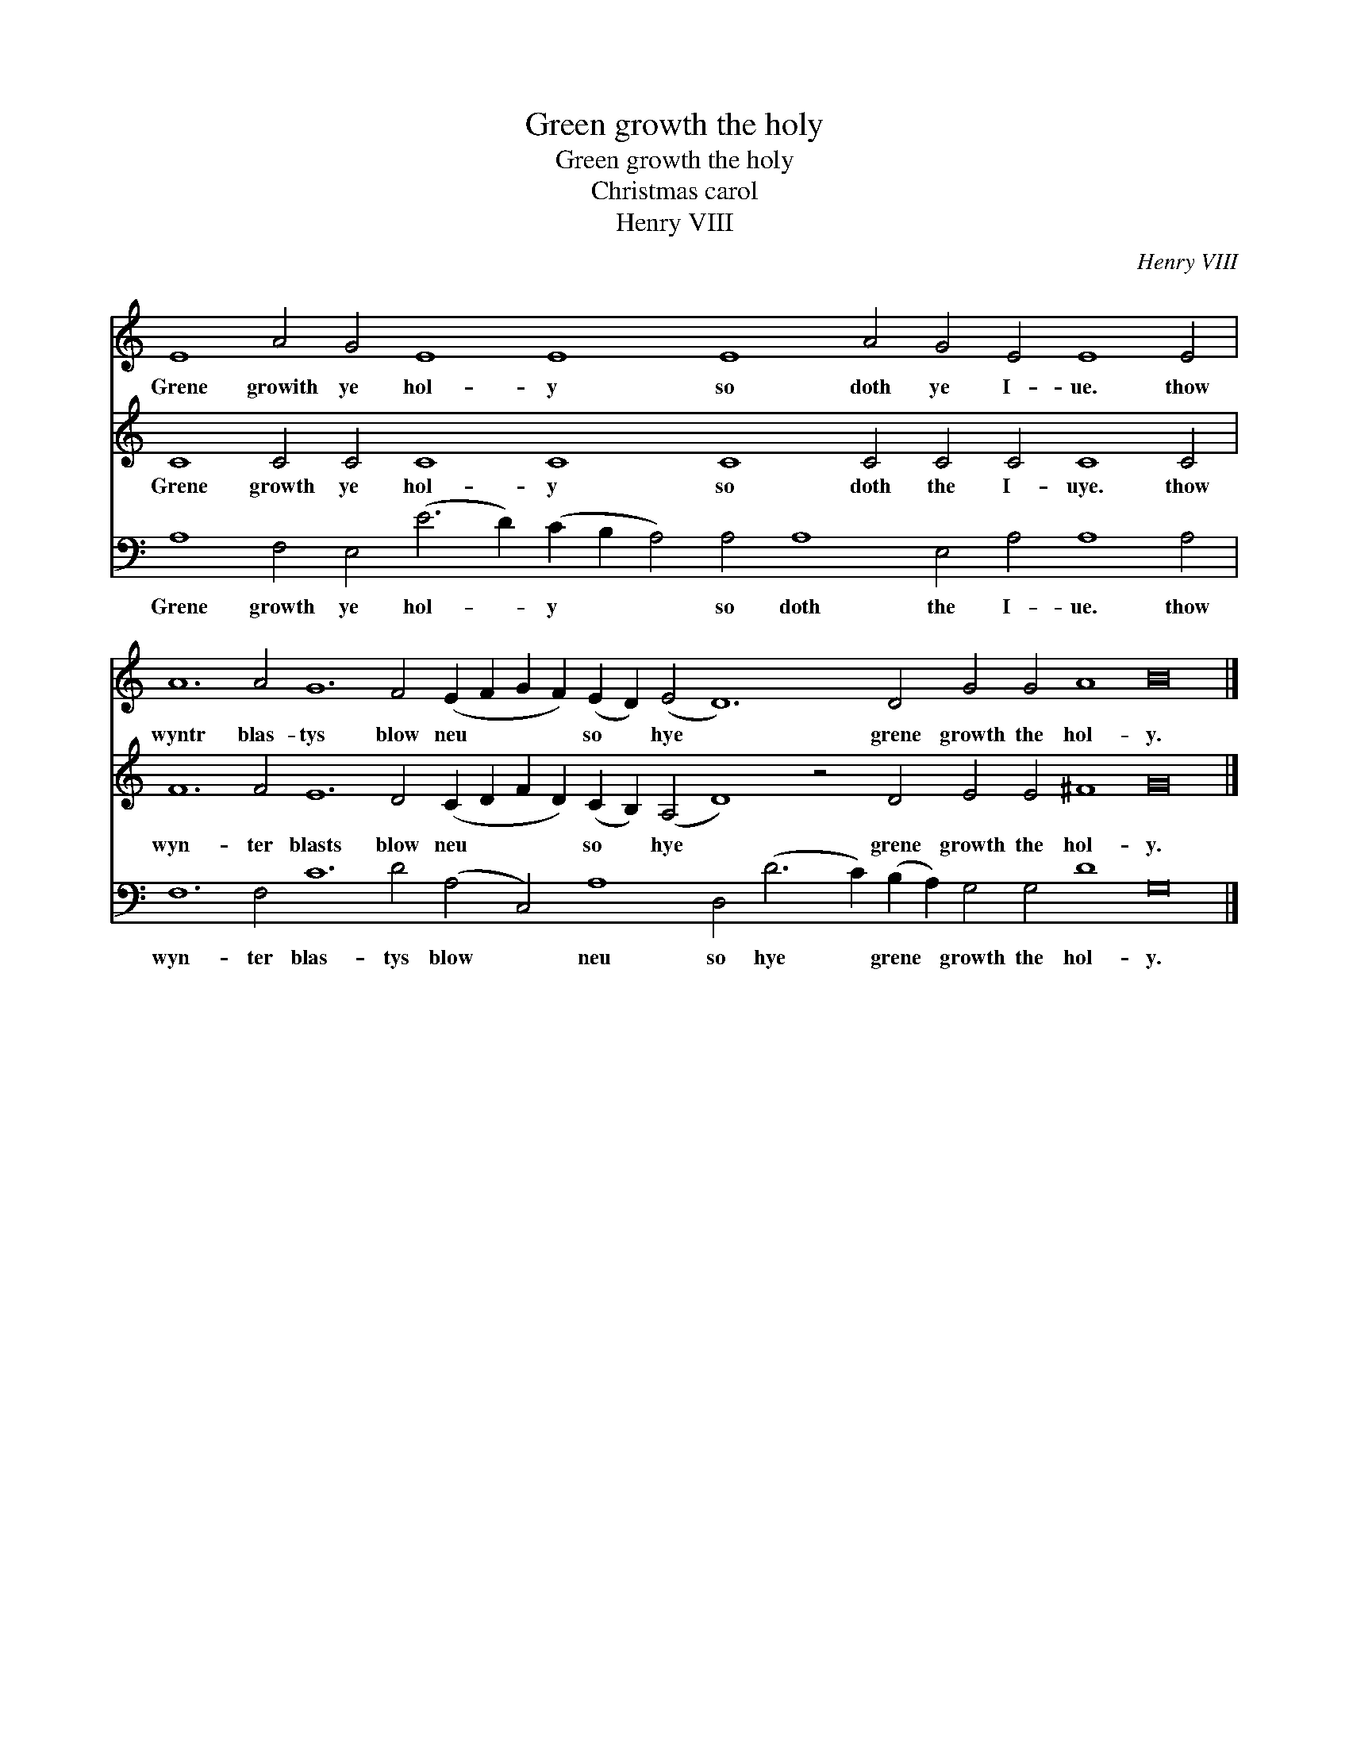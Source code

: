 X:1
T:Green growth the holy
T:Green growth the holy
T:Christmas carol
T:Henry VIII
C:Henry VIII
%%score 1 2 3
L:1/8
M:none
K:C
V:1 treble 
V:2 treble 
V:3 bass 
V:1
 E8 A4 G4 E8 E8 E8 A4 G4 E4 E8 E4 | A12 A4 G12 F4 (E2 F2 G2 F2) (E2 D2) (E4 D12) D4 G4 G4 A8 B16 |] %2
w: Grene growith ye hol- y so doth ye I- ue. thow|wyntr blas- tys blow neu * * * so * hye * grene growth the hol- y.|
V:2
 C8 C4 C4 C8 C8 C8 C4 C4 C4 C8 C4 | %1
w: Grene growth ye hol- y so doth the I- uye. thow|
 F12 F4 E12 D4 (C2 D2 F2 D2) (C2 B,2) (A,4 D8) z4 D4 E4 E4 ^F8 G16 |] %2
w: wyn- ter blasts blow neu * * * so * hye * grene growth the hol- y.|
V:3
 A,8 F,4 E,4 (E6 D2) (C2 B,2 A,4) A,4 A,8 E,4 A,4 A,8 A,4 | %1
w: Grene growth ye hol- * y * * so doth the I- ue. thow|
 F,12 F,4 C12 D4 (A,4 C,4) A,8 D,4 (D6 C2) (B,2 A,2) G,4 G,4 D8 G,16 |] %2
w: wyn- ter blas- tys blow * neu so hye * grene * growth the hol- y.|

